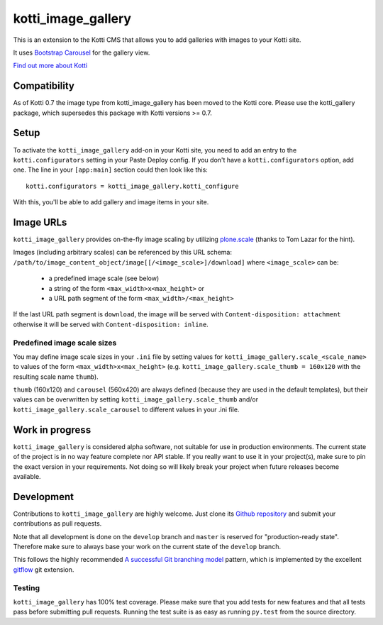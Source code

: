 ===================
kotti_image_gallery
===================

This is an extension to the Kotti CMS that allows you to add galleries with images to your Kotti site.

It uses `Bootstrap Carousel`_ for the gallery view.

`Find out more about Kotti`_


Compatibility
=============

As of Kotti 0.7 the image type from kotti_image_gallery has been moved to the Kotti core. Please use the kotti_gallery package, which supersedes this package with Kotti versions >= 0.7.


Setup
=====

To activate the ``kotti_image_gallery`` add-on in your Kotti site, you need to add an entry to the ``kotti.configurators`` setting in your Paste Deploy config.
If you don't have a ``kotti.configurators`` option, add one.
The line in your ``[app:main]`` section could then look like this::

  kotti.configurators = kotti_image_gallery.kotti_configure

With this, you'll be able to add gallery and image items in your site.


Image URLs
==========

``kotti_image_gallery`` provides on-the-fly image scaling by utilizing `plone.scale`_ (thanks to Tom Lazar for the hint).

Images (including arbitrary scales) can be referenced by this URL schema: ``/path/to/image_content_object/image[[/<image_scale>]/download]`` where ``<image_scale>`` can be:

 - a predefined image scale (see below)
 - a string of the form ``<max_width>x<max_height>`` or
 - a URL path segment of the form ``<max_width>/<max_height>``

If the last URL path segment is ``download``, the image will be served with ``Content-disposition: attachment`` otherwise it will be served with ``Content-disposition: inline``.

Predefined image scale sizes
----------------------------

You may define image scale sizes in your ``.ini`` file by setting values for ``kotti_image_gallery.scale_<scale_name>`` to values of the form ``<max_width>x<max_height>`` (e.g. ``kotti_image_gallery.scale_thumb = 160x120`` with the resulting scale name ``thumb``).

``thumb`` (160x120) and ``carousel`` (560x420) are always defined (because they are used in the default templates), but their values can be overwritten by setting ``kotti_image_gallery.scale_thumb`` and/or ``kotti_image_gallery.scale_carousel`` to different values in your .ini file.


Work in progress
================

``kotti_image_gallery`` is considered alpha software, not suitable for use in production environments.
The current state of the project is in no way feature complete nor API stable.
If you really want to use it in your project(s), make sure to pin the exact version in your requirements.
Not doing so will likely break your project when future releases become available.


Development
===========

Contributions to ``kotti_image_gallery`` are highly welcome.
Just clone its `Github repository`_ and submit your contributions as pull requests.

Note that all development is done on the ``develop`` branch and ``master`` is reserved for "production-ready state".
Therefore make sure to always base your work on the current state of the ``develop`` branch.

This follows the highly recommended `A successful Git branching model`_ pattern, which is implemented by the excellent `gitflow`_ git extension.

Testing
-------

``kotti_image_gallery`` has 100% test coverage.
Please make sure that you add tests for new features and that all tests pass before submitting pull requests.
Running the test suite is as easy as running ``py.test`` from the source directory.


.. _Bootstrap Carousel: http://twitter.github.com/bootstrap/javascript.html#carousel
.. _Find out more about Kotti: http://pypi.python.org/pypi/Kotti
.. _`plone.scale`: http://pypi.python.org/pypi/plone.scale/1.2.2
.. _Github repository: https://github.com/disko/kotti_image_gallery
.. _gitflow: https://github.com/nvie/gitflow
.. _A successful Git branching model: http://nvie.com/posts/a-successful-git-branching-model/

